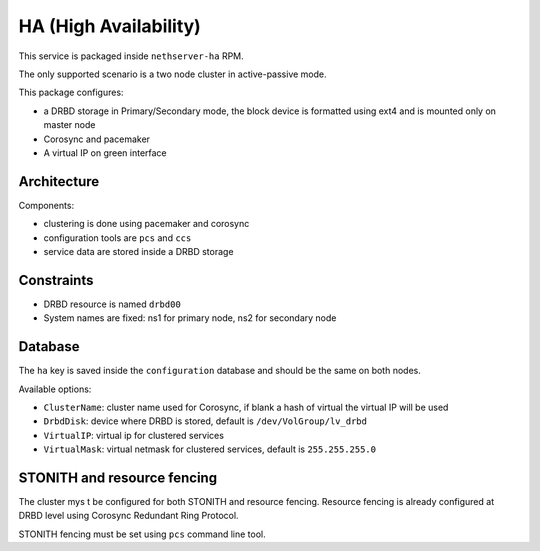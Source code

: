 ======================
HA (High Availability)
======================

This service is packaged inside ``nethserver-ha`` RPM.

The only supported scenario is a two node cluster in active-passive mode.

This package configures:

* a DRBD storage in Primary/Secondary mode, the block device is formatted using ext4 
  and is mounted only on master node
* Corosync and pacemaker
* A virtual IP on green interface

Architecture
============

Components:

* clustering is done using pacemaker and corosync
* configuration tools are ``pcs`` and ``ccs``
* service data are stored inside a DRBD storage
  
Constraints
===========

* DRBD resource is named ``drbd00``
* System names are fixed: ns1 for primary node, ns2 for secondary node

Database
========

The ``ha`` key is saved inside the ``configuration`` database and should be
the same on both nodes.

Available options:

* ``ClusterName``: cluster name used for Corosync, if blank a hash of virtual the virtual IP will be used
* ``DrbdDisk``: device where DRBD is stored, default is ``/dev/VolGroup/lv_drbd``
* ``VirtualIP``: virtual ip for clustered services
* ``VirtualMask``: virtual netmask for clustered services, default is ``255.255.255.0``


STONITH and resource fencing
============================

The cluster mys t be configured for both STONITH and resource fencing.
Resource fencing is already configured at DRBD level using Corosync Redundant Ring Protocol.

STONITH fencing must be set using ``pcs`` command line tool.

